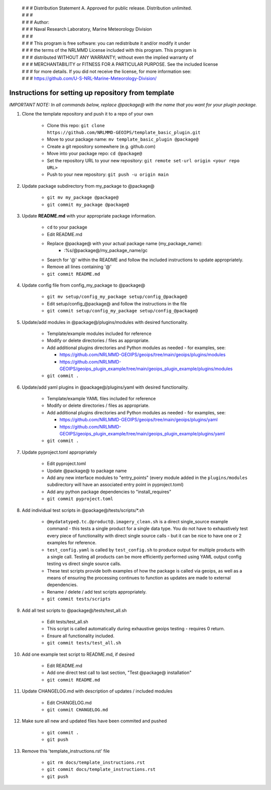  | # # # Distribution Statement A. Approved for public release. Distribution unlimited.
 | # # #
 | # # # Author:
 | # # # Naval Research Laboratory, Marine Meteorology Division
 | # # #
 | # # # This program is free software: you can redistribute it and/or modify it under
 | # # # the terms of the NRLMMD License included with this program. This program is
 | # # # distributed WITHOUT ANY WARRANTY; without even the implied warranty of
 | # # # MERCHANTABILITY or FITNESS FOR A PARTICULAR PURPOSE. See the included license
 | # # # for more details. If you did not receive the license, for more information see:
 | # # # https://github.com/U-S-NRL-Marine-Meteorology-Division/


#############################################################
Instructions for setting up repository from template
#############################################################

*IMPORTANT NOTE: In all commands below, replace @package@ with the name that you want for your
plugin package.*

#. Clone the template repository and push it to a repo of your own

    * Clone this repo:
      ``git clone https://github.com/NRLMMD-GEOIPS/template_basic_plugin.git``
    * Move to your package name: ``mv template_basic_plugin @package@``
    * Create a git repository somewhere (e.g. github.com)
    * Move into your package repo: ``cd @package@``
    * Set the repository URL to your new repository:
      ``git remote set-url origin <your repo URL>``
    * Push to your new repository: ``git push -u origin main``

#. Update package subdirectory from my_package to @package@

    * ``git mv my_package @package@``
    * ``git commit my_package @package@``

#. Update **README.md** with your appropriate package information.

    * ``cd`` to your package
    * Edit README.md
    * Replace @package@ with your actual package name (my_package_name):
        * :%s/@package@/my_package_name/gc
    * Search for '@' within the README and follow the included instructions to
      update appropriately.
    * Remove all lines containing '@'
    * ``git commit README.md``

#. Update config file from config_my_package to @package@

    * ``git mv setup/config_my_package setup/config_@package@``
    * Edit setup/config_@package@ and follow the instructions in the file
    * ``git commit setup/config_my_package setup/config_@package@``

#. Update/add modules in @package@/plugins/modules with desired
   functionality.

    * Template/example modules included for reference
    * Modify or delete directories / files as appropriate.
    * Add additional plugins directories and Python modules as needed -
      for examples, see:

      * https://github.com/NRLMMD-GEOIPS/geoips/tree/main/geoips/plugins/modules
      * https://github.com/NRLMMD-GEOIPS/geoips_plugin_example/tree/main/geoips_plugin_example/plugins/modules

    * ``git commit .``

#. Update/add yaml plugins in @package@/plugins/yaml with desired functionality.

    * Template/example YAML files included for reference
    * Modify or delete directories / files as appropriate.
    * Add additional plugins directories and Python modules as needed -
      for examples, see:

      * https://github.com/NRLMMD-GEOIPS/geoips/tree/main/geoips/plugins/yaml
      * https://github.com/NRLMMD-GEOIPS/geoips_plugin_example/tree/main/geoips_plugin_example/plugins/yaml

    * ``git commit .``

#. Update pyproject.toml appropriately

    * Edit pyproject.toml
    * Update @package@ to package name
    * Add any new interface modules to "entry_points" (every module added in
      the ``plugins/modules`` subdirectory will have an associated entry point
      in pyproject.toml)
    * Add any python package dependencies to "install_requires"
    * ``git commit pyproject.toml``

#. Add individual test scripts in @package@/tests/scripts/\*.sh

    * ``@mydatatype@.tc.@product@.imagery_clean.sh`` is a direct single_source
      example command - this tests a single product for a single data type. You
      do not have to exhaustively test every piece of functionality with direct
      single source calls - but it can be nice to have one or 2 examples for
      reference.
    * ``test_config.yaml`` is called by ``test_config.sh`` to produce output
      for multiple products with a single call.  Testing all products can be
      more efficiently performed using YAML output config testing vs direct
      single source calls.
    * These test scripts provide both examples of how the package is called via
      geoips, as well as a means of ensuring the processing continues to
      function as updates are made to external dependencies.
    * Rename / delete / add test scripts appropriately.
    * ``git commit tests/scripts``

#. Add all test scripts to @package@/tests/test_all.sh

    * Edit tests/test_all.sh
    * This script is called automatically during exhaustive geoips testing -
      requires 0 return.
    * Ensure all functionality included.
    * ``git commit tests/test_all.sh``

#. Add one example test script to README.md, if desired

    * Edit README.md
    * Add one direct test call to last section, "Test @package@ installation"
    * ``git commit README.md``

#. Update CHANGELOG.md with description of updates / included modules

    * Edit CHANGELOG.md
    * ``git commit CHANGELOG.md``

#. Make sure all new and updated files have been commited and pushed

    * ``git commit .``
    * ``git push``

#. Remove this 'template_instructions.rst' file

    * ``git rm docs/template_instructions.rst``
    * ``git commit docs/template_instructions.rst``
    * ``git push``
